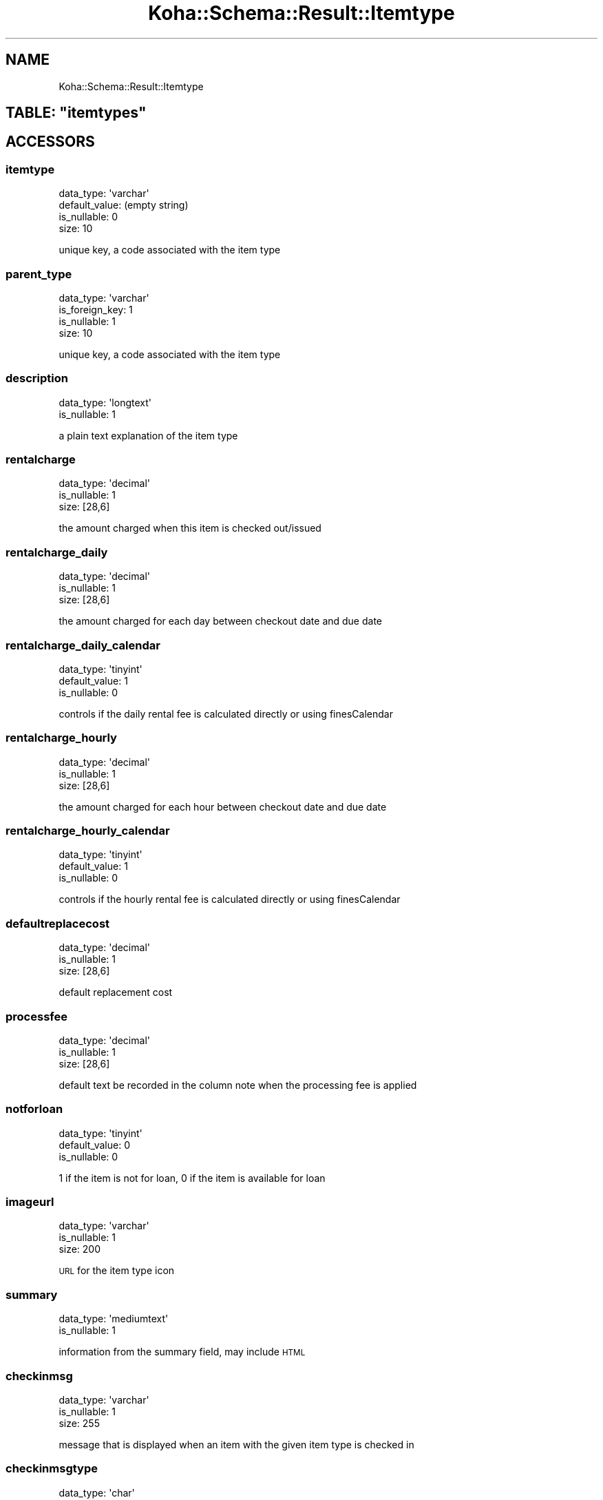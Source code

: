 .\" Automatically generated by Pod::Man 4.14 (Pod::Simple 3.40)
.\"
.\" Standard preamble:
.\" ========================================================================
.de Sp \" Vertical space (when we can't use .PP)
.if t .sp .5v
.if n .sp
..
.de Vb \" Begin verbatim text
.ft CW
.nf
.ne \\$1
..
.de Ve \" End verbatim text
.ft R
.fi
..
.\" Set up some character translations and predefined strings.  \*(-- will
.\" give an unbreakable dash, \*(PI will give pi, \*(L" will give a left
.\" double quote, and \*(R" will give a right double quote.  \*(C+ will
.\" give a nicer C++.  Capital omega is used to do unbreakable dashes and
.\" therefore won't be available.  \*(C` and \*(C' expand to `' in nroff,
.\" nothing in troff, for use with C<>.
.tr \(*W-
.ds C+ C\v'-.1v'\h'-1p'\s-2+\h'-1p'+\s0\v'.1v'\h'-1p'
.ie n \{\
.    ds -- \(*W-
.    ds PI pi
.    if (\n(.H=4u)&(1m=24u) .ds -- \(*W\h'-12u'\(*W\h'-12u'-\" diablo 10 pitch
.    if (\n(.H=4u)&(1m=20u) .ds -- \(*W\h'-12u'\(*W\h'-8u'-\"  diablo 12 pitch
.    ds L" ""
.    ds R" ""
.    ds C` ""
.    ds C' ""
'br\}
.el\{\
.    ds -- \|\(em\|
.    ds PI \(*p
.    ds L" ``
.    ds R" ''
.    ds C`
.    ds C'
'br\}
.\"
.\" Escape single quotes in literal strings from groff's Unicode transform.
.ie \n(.g .ds Aq \(aq
.el       .ds Aq '
.\"
.\" If the F register is >0, we'll generate index entries on stderr for
.\" titles (.TH), headers (.SH), subsections (.SS), items (.Ip), and index
.\" entries marked with X<> in POD.  Of course, you'll have to process the
.\" output yourself in some meaningful fashion.
.\"
.\" Avoid warning from groff about undefined register 'F'.
.de IX
..
.nr rF 0
.if \n(.g .if rF .nr rF 1
.if (\n(rF:(\n(.g==0)) \{\
.    if \nF \{\
.        de IX
.        tm Index:\\$1\t\\n%\t"\\$2"
..
.        if !\nF==2 \{\
.            nr % 0
.            nr F 2
.        \}
.    \}
.\}
.rr rF
.\" ========================================================================
.\"
.IX Title "Koha::Schema::Result::Itemtype 3pm"
.TH Koha::Schema::Result::Itemtype 3pm "2025-09-25" "perl v5.32.1" "User Contributed Perl Documentation"
.\" For nroff, turn off justification.  Always turn off hyphenation; it makes
.\" way too many mistakes in technical documents.
.if n .ad l
.nh
.SH "NAME"
Koha::Schema::Result::Itemtype
.ie n .SH "TABLE: ""itemtypes"""
.el .SH "TABLE: \f(CWitemtypes\fP"
.IX Header "TABLE: itemtypes"
.SH "ACCESSORS"
.IX Header "ACCESSORS"
.SS "itemtype"
.IX Subsection "itemtype"
.Vb 4
\&  data_type: \*(Aqvarchar\*(Aq
\&  default_value: (empty string)
\&  is_nullable: 0
\&  size: 10
.Ve
.PP
unique key, a code associated with the item type
.SS "parent_type"
.IX Subsection "parent_type"
.Vb 4
\&  data_type: \*(Aqvarchar\*(Aq
\&  is_foreign_key: 1
\&  is_nullable: 1
\&  size: 10
.Ve
.PP
unique key, a code associated with the item type
.SS "description"
.IX Subsection "description"
.Vb 2
\&  data_type: \*(Aqlongtext\*(Aq
\&  is_nullable: 1
.Ve
.PP
a plain text explanation of the item type
.SS "rentalcharge"
.IX Subsection "rentalcharge"
.Vb 3
\&  data_type: \*(Aqdecimal\*(Aq
\&  is_nullable: 1
\&  size: [28,6]
.Ve
.PP
the amount charged when this item is checked out/issued
.SS "rentalcharge_daily"
.IX Subsection "rentalcharge_daily"
.Vb 3
\&  data_type: \*(Aqdecimal\*(Aq
\&  is_nullable: 1
\&  size: [28,6]
.Ve
.PP
the amount charged for each day between checkout date and due date
.SS "rentalcharge_daily_calendar"
.IX Subsection "rentalcharge_daily_calendar"
.Vb 3
\&  data_type: \*(Aqtinyint\*(Aq
\&  default_value: 1
\&  is_nullable: 0
.Ve
.PP
controls if the daily rental fee is calculated directly or using finesCalendar
.SS "rentalcharge_hourly"
.IX Subsection "rentalcharge_hourly"
.Vb 3
\&  data_type: \*(Aqdecimal\*(Aq
\&  is_nullable: 1
\&  size: [28,6]
.Ve
.PP
the amount charged for each hour between checkout date and due date
.SS "rentalcharge_hourly_calendar"
.IX Subsection "rentalcharge_hourly_calendar"
.Vb 3
\&  data_type: \*(Aqtinyint\*(Aq
\&  default_value: 1
\&  is_nullable: 0
.Ve
.PP
controls if the hourly rental fee is calculated directly or using finesCalendar
.SS "defaultreplacecost"
.IX Subsection "defaultreplacecost"
.Vb 3
\&  data_type: \*(Aqdecimal\*(Aq
\&  is_nullable: 1
\&  size: [28,6]
.Ve
.PP
default replacement cost
.SS "processfee"
.IX Subsection "processfee"
.Vb 3
\&  data_type: \*(Aqdecimal\*(Aq
\&  is_nullable: 1
\&  size: [28,6]
.Ve
.PP
default text be recorded in the column note when the processing fee is applied
.SS "notforloan"
.IX Subsection "notforloan"
.Vb 3
\&  data_type: \*(Aqtinyint\*(Aq
\&  default_value: 0
\&  is_nullable: 0
.Ve
.PP
1 if the item is not for loan, 0 if the item is available for loan
.SS "imageurl"
.IX Subsection "imageurl"
.Vb 3
\&  data_type: \*(Aqvarchar\*(Aq
\&  is_nullable: 1
\&  size: 200
.Ve
.PP
\&\s-1URL\s0 for the item type icon
.SS "summary"
.IX Subsection "summary"
.Vb 2
\&  data_type: \*(Aqmediumtext\*(Aq
\&  is_nullable: 1
.Ve
.PP
information from the summary field, may include \s-1HTML\s0
.SS "checkinmsg"
.IX Subsection "checkinmsg"
.Vb 3
\&  data_type: \*(Aqvarchar\*(Aq
\&  is_nullable: 1
\&  size: 255
.Ve
.PP
message that is displayed when an item with the given item type is checked in
.SS "checkinmsgtype"
.IX Subsection "checkinmsgtype"
.Vb 4
\&  data_type: \*(Aqchar\*(Aq
\&  default_value: \*(Aqmessage\*(Aq
\&  is_nullable: 0
\&  size: 16
.Ve
.PP
type (\s-1CSS\s0 class) for the checkinmsg, can be 'alert' or 'message'
.SS "sip_media_type"
.IX Subsection "sip_media_type"
.Vb 3
\&  data_type: \*(Aqvarchar\*(Aq
\&  is_nullable: 1
\&  size: 3
.Ve
.PP
\&\s-1SIP2\s0 protocol media type for this itemtype
.SS "hideinopac"
.IX Subsection "hideinopac"
.Vb 3
\&  data_type: \*(Aqtinyint\*(Aq
\&  default_value: 0
\&  is_nullable: 0
.Ve
.PP
Hide the item type from the search options in \s-1OPAC\s0
.SS "searchcategory"
.IX Subsection "searchcategory"
.Vb 3
\&  data_type: \*(Aqvarchar\*(Aq
\&  is_nullable: 1
\&  size: 80
.Ve
.PP
Group this item type with others with the same value on \s-1OPAC\s0 search options
.SS "automatic_checkin"
.IX Subsection "automatic_checkin"
.Vb 3
\&  data_type: \*(Aqtinyint\*(Aq
\&  default_value: 0
\&  is_nullable: 0
.Ve
.PP
If automatic checkin is enabled for items of this type
.SS "bookable"
.IX Subsection "bookable"
.Vb 3
\&  data_type: \*(Aqtinyint\*(Aq
\&  default_value: 0
\&  is_nullable: 0
.Ve
.PP
Activate bookable feature for items related to this item type
.SH "PRIMARY KEY"
.IX Header "PRIMARY KEY"
.IP "\(bu" 4
\&\*(L"itemtype\*(R"
.SH "RELATIONS"
.IX Header "RELATIONS"
.SS "circulation_rules"
.IX Subsection "circulation_rules"
Type: has_many
.PP
Related object: Koha::Schema::Result::CirculationRule
.SS "itemtypes"
.IX Subsection "itemtypes"
Type: has_many
.PP
Related object: Koha::Schema::Result::Itemtype
.SS "itemtypes_branches"
.IX Subsection "itemtypes_branches"
Type: has_many
.PP
Related object: Koha::Schema::Result::ItemtypesBranch
.SS "old_reserves"
.IX Subsection "old_reserves"
Type: has_many
.PP
Related object: Koha::Schema::Result::OldReserve
.SS "parent_type"
.IX Subsection "parent_type"
Type: belongs_to
.PP
Related object: Koha::Schema::Result::Itemtype
.SS "reserves"
.IX Subsection "reserves"
Type: has_many
.PP
Related object: Koha::Schema::Result::Reserve
